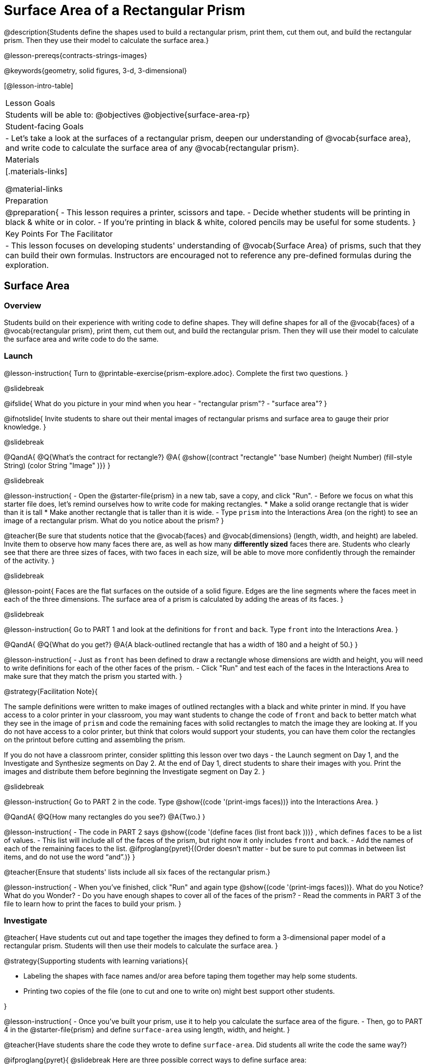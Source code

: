 = Surface Area of a Rectangular Prism

@description{Students define the shapes used to build a rectangular prism, print them, cut them out, and build the rectangular prism. Then they use their model to calculate the surface area.}

@lesson-prereqs{contracts-strings-images}

@keywords{geometry, solid figures, 3-d, 3-dimensional}

[@lesson-intro-table]
|===

| Lesson Goals
| Students will be able to:
@objectives
@objective{surface-area-rp}

| Student-facing Goals
|
- Let's take a look at the surfaces of a rectangular prism, deepen our understanding of @vocab{surface area}, and write code to calculate the surface area of any @vocab{rectangular prism}.

| Materials
|[.materials-links]

@material-links

| Preparation
|
@preparation{
- This lesson requires a printer, scissors and tape.
- Decide whether students will be printing in black & white or in color.
- If you're printing in black & white, colored pencils may be useful for some students.
}

| Key Points For The Facilitator
|
- This lesson focuses on developing students' understanding of @vocab{Surface Area} of prisms, such that they can build their own formulas. Instructors are encouraged not to reference any pre-defined formulas during the exploration.
|===

== Surface Area

=== Overview
Students build on their experience with writing code to define shapes.  They will define shapes for all of the @vocab{faces} of a @vocab{rectangular prism}, print them, cut them out, and build the rectangular prism. Then they will use their model to calculate the surface area and write code to do the same.

=== Launch
@lesson-instruction{
Turn to @printable-exercise{prism-explore.adoc}. Complete the first two questions.
}

@slidebreak

@ifslide{
What do you picture in your mind when you hear 
- "rectangular prism"?
- "surface area"?
}

@ifnotslide{
Invite students to share out their mental images of rectangular prisms and surface area to gauge their prior knowledge.
}

@slidebreak

@QandA{
@Q{What's the contract for rectangle?}
@A{ @show{(contract "rectangle" '((base Number) (height Number) (fill-style String) (color String)) "Image" )}}
}

@slidebreak

@lesson-instruction{
- Open the @starter-file{prism} in a new tab, save a copy, and click "Run".
- Before we focus on what this starter file does, let's remind ourselves how to write code for making rectangles.
  * Make a solid orange rectangle that is wider than it is tall
  * Make another rectangle that is taller than it is wide.
- Type `prism` into the Interactions Area (on the right) to see an image of a rectangular prism. What do you notice about the prism?
}

@teacher{Be sure that students notice that the @vocab{faces} and @vocab{dimensions} (length, width, and height) are labeled. Invite them to observe how many faces there are, as well as how many *differently sized* faces there are. Students who clearly see that there are three sizes of faces, with two faces in each size, will be able to move more confidently through the remainder of the activity.
}

@slidebreak

@lesson-point{
Faces are the flat surfaces on the outside of a solid figure. Edges are the line segments where the faces meet in each of the three dimensions. The surface area of a prism is calculated by adding the areas of its faces.
}

@slidebreak

@lesson-instruction{
Go to PART 1 and look at the definitions for `front` and `back`. Type `front` into the Interactions Area. 
}

@QandA{
@Q{What do you get?}
@A{A black-outlined rectangle that has a width of 180 and a height of 50.}
}

@lesson-instruction{
- Just as `front` has been defined to draw a rectangle whose dimensions are width and height, you will need to write definitions for each of the other faces of the prism.
- Click "Run" and test each of the faces in the Interactions Area to make sure that they match the prism you started with.
}

@strategy{Facilitation Note}{

The sample definitions were written to make images of outlined rectangles with a black and white printer in mind.  If you have access to a color printer in your classroom, you may want students to change the code of `front` and `back` to better match what they see in the image of `prism` and code the remaining faces with solid rectangles to match the image they are looking at. If you do not have access to a color printer, but think that colors would support your students, you can have them color the rectangles on the printout before cutting and assembling the prism.

If you do not have a classroom printer, consider splitting this lesson over two days - the Launch segment on Day 1, and the Investigate and Synthesize segments on Day 2. At the end of Day 1, direct students to share their images with you. Print the images and distribute them before beginning the Investigate segment on Day 2.
}

@slidebreak

@lesson-instruction{
Go to PART 2 in the code. Type @show{(code '(print-imgs faces))} into the Interactions Area.
}

@QandA{
@Q{How many rectangles do you see?}
@A{Two.}
}

@lesson-instruction{
- The code in PART 2 says @show{(code '(define faces (list front back )))} , which defines `faces` to be a list of values. 
- This list will include all of the faces of the prism, but right now it only includes `front` and `back`. 
- Add the names of each of the remaining faces to the list. @ifproglang{pyret}{(Order doesn't matter - but be sure to put commas in between list items, and do not use the word “and”.)}
}

@teacher{Ensure that students' lists include all six faces of the rectangular prism.}

@lesson-instruction{
- When you've finished, click "Run" and again type @show{(code '(print-imgs faces))}.
What do you Notice? What do you Wonder?
- Do you have enough shapes to cover all of the faces of the prism?
- Read the comments in PART 3 of the file to learn how to print the faces to build your prism.
}

=== Investigate

@teacher{
Have students cut out and tape together the images they defined to form a 3-dimensional paper model of a rectangular prism. Students will then use their models to calculate the surface area.
}

@strategy{Supporting students with learning variations}{


- Labeling the shapes with face names and/or area before taping them together may help some students.
- Printing two copies of the file (one to cut and one to write on) might best support other students.

}

@lesson-instruction{
- Once you've built your prism, use it to help you calculate the surface area of the figure.
- Then, go to PART 4 in the @starter-file{prism} and define `surface-area` using length, width, and height.
}

@teacher{Have students share the code they wrote to define `surface-area`. Did students all write the code the same way?}

@ifproglang{pyret}{
@slidebreak
Here are three possible correct ways to define surface area:

- `surface-area = A-front + A-back + A-left + A-right + A-top + A-bottom`
- `surface-area = (2 * A-front) + (2 * A-left) + (2 * A-top)`
- `surface-area = 2 (A-front + A-left + A-top)`}

@slidebreak

@lesson-instruction{
- Complete @printable-exercise{sa-practice.adoc}, being sure to show all work.
- After working the problems by hand, you can use your program @starter-file{prism} to check your work!
- When you're finished, complete @printable-exercise{sa-more-than-one-way.adoc}, where you will think about different ways of computing surface area.
}

=== Synthesize

- How did building the prism help you to understand surface area?

- How did writing the code for surface area help you to understand surface area?


